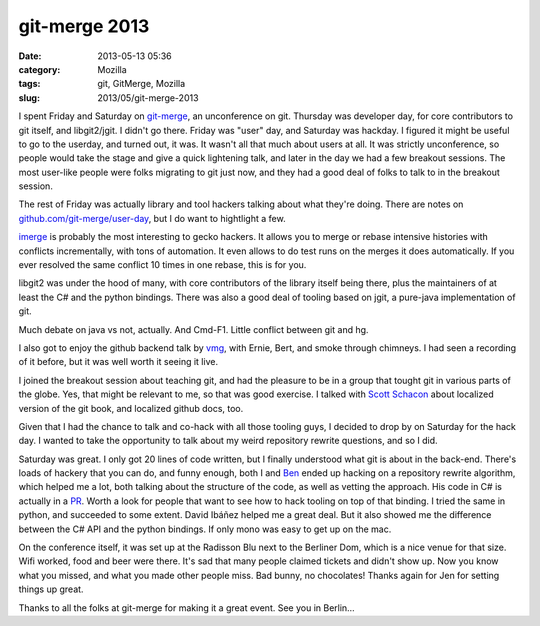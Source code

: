 git-merge 2013
##############
:date: 2013-05-13 05:36
:category: Mozilla
:tags: git, GitMerge, Mozilla
:slug: 2013/05/git-merge-2013

I spent Friday and Saturday on `git-merge <http://git-merge.com/>`__, an unconference on git. Thursday was developer day, for core contributors to git itself, and libgit2/jgit. I didn't go there. Friday was "user" day, and Saturday was hackday. I figured it might be useful to go to the userday, and turned out, it was. It wasn't all that much about users at all. It was strictly unconference, so people would take the stage and give a quick lightening talk, and later in the day we had a few breakout sessions. The most user-like people were folks migrating to git just now, and they had a good deal of folks to talk to in the breakout session.

The rest of Friday was actually library and tool hackers talking about what they're doing. There are notes on `github.com/git-merge/user-day <https://github.com/git-merge/user-day/blob/master/docs/01-index.md>`__, but I do want to hightlight a few.

`imerge <https://github.com/mhagger/git-imerge>`__ is probably the most interesting to gecko hackers. It allows you to merge or rebase intensive histories with conflicts incrementally, with tons of automation. It even allows to do test runs on the merges it does automatically. If you ever resolved the same conflict 10 times in one rebase, this is for you.

libgit2 was under the hood of many, with core contributors of the library itself being there, plus the maintainers of at least the C# and the python bindings. There was also a good deal of tooling based on jgit, a pure-java implementation of git.

Much debate on java vs not, actually. And Cmd-F1. Little conflict between git and hg.

I also got to enjoy the github backend talk by `vmg <https://github.com/vmg>`__, with Ernie, Bert, and smoke through chimneys. I had seen a recording of it before, but it was well worth it seeing it live.

I joined the breakout session about teaching git, and had the pleasure to be in a group that tought git in various parts of the globe. Yes, that might be relevant to me, so that was good exercise. I talked with `Scott Schacon <https://github.com/schacon>`__ about localized version of the git book, and localized github docs, too.

Given that I had the chance to talk and co-hack with all those tooling guys, I decided to drop by on Saturday for the hack day. I wanted to take the opportunity to talk about my weird repository rewrite questions, and so I did.

Saturday was great. I only got 20 lines of code written, but I finally understood what git is about in the back-end. There's loads of hackery that you can do, and funny enough, both I and `Ben <https://github.com/ben>`__ ended up hacking on a repository rewrite algorithm, which helped me a lot, both talking about the structure of the code, as well as vetting the approach. His code in C# is actually in a `PR <https://github.com/libgit2/libgit2sharp/pull/429>`__. Worth a look for people that want to see how to hack tooling on top of that binding. I tried the same in python, and succeeded to some extent. David Ibáñez helped me a great deal. But it also showed me the difference between the C# API and the python bindings. If only mono was easy to get up on the mac.

On the conference itself, it was set up at the Radisson Blu next to the Berliner Dom, which is a nice venue for that size. Wifi worked, food and beer were there. It's sad that many people claimed tickets and didn't show up. Now you know what you missed, and what you made other people miss. Bad bunny, no chocolates! Thanks again for Jen for setting things up great.

Thanks to all the folks at git-merge for making it a great event. See you in Berlin…
